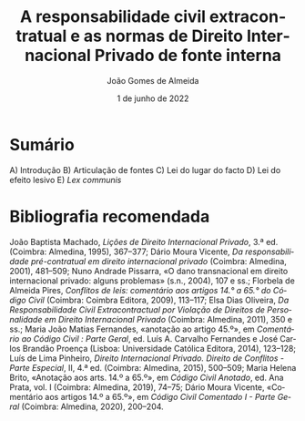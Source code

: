 #+title: A responsabilidade civil extracontratual e as normas de Direito Internacional Privado de fonte interna
#+DATE: 1 de junho de 2022
#+AUTHOR: João Gomes de Almeida
#+LANGUAGE: pt
#+OPTIONS: toc:nil num:nil
#+LATEX_CLASS: koma-article
#+LATEX_CLASS_OPTIONS: [a4paper,11pt]
#+LATEX_COMPILER: xelatex
#+cite_export: csl chicago-fullnote-bibliography.csl

* Sumário

A) Introdução
B) Articulação de fontes
C) Lei do lugar do facto
D) Lei do efeito lesivo
E) /Lex communis/

* Bibliografia recomendada

João Baptista Machado, /Lições de Direito Internacional Privado/, 3.ª ed. (Coimbra: Almedina, 1995), 367–377; Dário Moura Vicente, /Da responsabilidade pré-contratual em direito internacional privado/ (Coimbra: Almedina, 2001), 481–509; Nuno Andrade Pissarra, «O dano transnacional em direito internacional privado: alguns problemas» (s.n., 2004), 107 e ss.; Florbela de Almeida Pires, /Conflitos de leis: comentário aos artigos 14.° a 65.° do Código Civil/ (Coimbra: Coimbra Editora, 2009), 113–117; Elsa Dias Oliveira, /Da Responsabilidade Civil Extracontractual por Violação de Direitos de Personalidade em Direito Internacional Privado/ (Coimbra: Almedina, 2011), 350 e ss.; Maria João Matias Fernandes, «anotação ao artigo 45.º», em /Comentário ao Código Civil : Parte Geral/, ed. Luís A. Carvalho Fernandes e José Carlos Brandão Proença (Lisboa: Universidade Católica Editora, 2014), 123–128; Luís de Lima Pinheiro, /Direito Internacional Privado. Direito de Conflitos - Parte Especial/, II, 4.ª ed. (Coimbra: Almedina, 2015), 500–509; Maria Helena Brito, «Anotação aos arts. 14.º a 65.º», em /Código Civil Anotado/, ed. Ana Prata, vol. I (Coimbra: Almedina, 2019), 74–75; Dário Moura Vicente, «Comentário aos artigos 14.º a 65.º», em /Código Civil Comentado I - Parte Geral/ (Coimbra: Almedina, 2020), 200–204.
